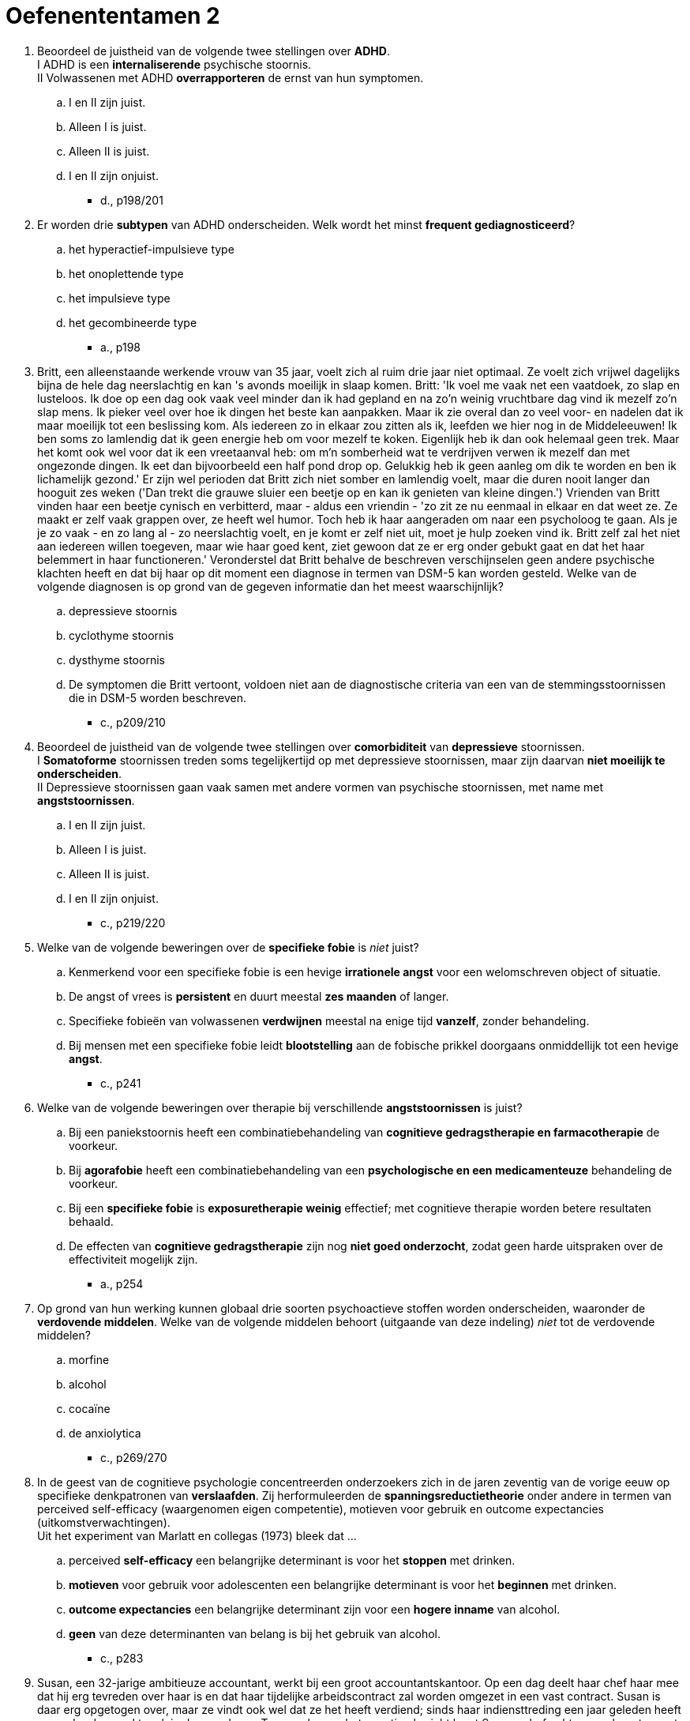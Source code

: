 = Oefenententamen 2


. Beoordeel de juistheid van de volgende twee stellingen over **ADHD**. +
I 	ADHD is een **internaliserende** psychische stoornis. +
II 	Volwassenen met ADHD **overrapporteren** de ernst van hun symptomen.
.. I en II zijn juist.
.. Alleen I is juist.
.. Alleen II is juist.
.. I en II zijn onjuist.
** [hiddenAnswer]#d., p198/201#

. Er worden drie **subtypen** van ADHD onderscheiden. Welk wordt het minst **frequent gediagnosticeerd**?
.. het hyperactief-impulsieve type
.. het onoplettende type
.. het impulsieve type
.. het gecombineerde type
** [hiddenAnswer]#a., p198#

. Britt, een alleenstaande werkende vrouw van 35 jaar, voelt zich al ruim drie jaar niet optimaal. Ze voelt zich vrijwel dagelijks bijna de hele dag neerslachtig en kan 's avonds moeilijk in slaap komen. Britt: 'Ik voel me vaak net een vaatdoek, zo slap en lusteloos. Ik doe op een dag ook vaak veel minder dan ik had gepland en na zo'n weinig vruchtbare dag vind ik mezelf zo'n slap mens. Ik pieker veel over hoe ik dingen het beste kan aanpakken. Maar ik zie overal dan zo veel voor- en nadelen dat ik maar moeilijk tot een beslissing kom. Als iedereen zo in elkaar zou zitten als ik, leefden we hier nog in de Middeleeuwen! Ik ben soms zo lamlendig dat ik geen energie heb om voor mezelf te koken. Eigenlijk heb ik dan ook helemaal geen trek. Maar het komt ook wel voor dat ik een vreetaanval heb: om m'n somberheid wat te verdrijven verwen ik mezelf dan met ongezonde dingen. Ik eet dan bijvoorbeeld een half pond drop op. Gelukkig heb ik geen aanleg om dik te worden en ben ik lichamelijk gezond.' Er zijn wel perioden dat Britt zich niet somber en lamlendig voelt, maar die duren nooit langer dan hooguit zes weken ('Dan trekt die grauwe sluier een beetje op en kan ik genieten van kleine dingen.') Vrienden van Britt vinden haar een beetje cynisch en verbitterd, maar - aldus een vriendin - 'zo zit ze nu eenmaal in elkaar en dat weet ze. Ze maakt er zelf vaak grappen over, ze heeft wel humor. Toch heb ik haar aangeraden om naar een psycholoog te gaan. Als je je zo vaak - en zo lang al - zo neerslachtig voelt, en je komt er zelf niet uit, moet je hulp zoeken vind ik. Britt zelf zal het niet aan iedereen willen toegeven, maar wie haar goed kent, ziet gewoon dat ze er erg onder gebukt gaat en dat het haar belemmert in haar functioneren.' Veronderstel dat Britt behalve de beschreven verschijnselen geen andere psychische klachten heeft en dat bij haar op dit moment een diagnose in termen van DSM-5 kan worden gesteld. Welke van de volgende diagnosen is op grond van de gegeven informatie dan het meest waarschijnlijk?
.. depressieve stoornis
.. cyclothyme stoornis
.. dysthyme stoornis
.. De symptomen die Britt vertoont, voldoen niet aan de diagnostische criteria van een van de stemmingsstoornissen die in DSM-5 worden beschreven.
** [hiddenAnswer]#c., p209/210#


. Beoordeel de juistheid van de volgende twee stellingen over **comorbiditeit** van **depressieve** stoornissen. +
I 	**Somatoforme** stoornissen treden soms tegelijkertijd op met depressieve stoornissen, maar zijn daarvan **niet moeilijk te onderscheiden**. +
II 	Depressieve stoornissen gaan vaak samen met andere vormen van psychische stoornissen, met name met **angststoornissen**.
.. I en II zijn juist.
.. Alleen I is juist.
.. Alleen II is juist.
.. I en II zijn onjuist.
** [hiddenAnswer]#c., p219/220#

. Welke van de volgende beweringen over de **specifieke fobie** is __niet__ juist?
.. Kenmerkend voor een specifieke fobie is een hevige **irrationele angst** voor een welomschreven object of situatie.
.. De angst of vrees is **persistent** en duurt meestal **zes maanden** of langer.
.. Specifieke fobieën van volwassenen **verdwijnen** meestal na enige tijd **vanzelf**, zonder behandeling.
.. Bij mensen met een specifieke fobie leidt **blootstelling** aan de fobische prikkel doorgaans onmiddellijk tot een hevige **angst**.
** [hiddenAnswer]#c., p241#

. Welke van de volgende beweringen over therapie bij verschillende **angststoornissen** is juist?
.. Bij een paniekstoornis heeft een combinatiebehandeling van **cognitieve gedragstherapie en farmacotherapie** de voorkeur.
.. Bij **agorafobie** heeft een combinatiebehandeling van een **psychologische en een medicamenteuze** behandeling de voorkeur.
.. Bij een **specifieke fobie** is **exposuretherapie weinig** effectief; met cognitieve therapie worden betere resultaten behaald.
.. De effecten van **cognitieve gedragstherapie** zijn nog **niet goed onderzocht**, zodat geen harde uitspraken over de effectiviteit mogelijk zijn.
** [hiddenAnswer]#a., p254#

. Op grond van hun werking kunnen globaal drie soorten psychoactieve stoffen worden onderscheiden, waaronder de **verdovende middelen**. Welke van de volgende middelen behoort (uitgaande van deze indeling) __niet__ tot de verdovende middelen?
.. morfine
.. alcohol
.. cocaïne
.. de anxiolytica
** [hiddenAnswer]#c., p269/270#

. In de geest van de cognitieve psychologie concentreerden onderzoekers zich in de jaren zeventig van de vorige eeuw op specifieke denkpatronen van **verslaafden**. Zij herformuleerden de **spanningsreductietheorie** onder andere in termen van perceived self-efficacy (waargenomen eigen competentie), motieven voor gebruik en outcome expectancies (uitkomstverwachtingen). +
Uit het experiment van Marlatt en collegas (1973) bleek dat ...
.. perceived **self-efficacy** een belangrijke determinant is voor het **stoppen** met drinken.
.. **motieven** voor gebruik voor adolescenten een belangrijke determinant is voor het **beginnen** met drinken.
.. **outcome expectancies** een belangrijke determinant zijn voor een **hogere inname** van alcohol.
.. **geen** van deze determinanten van belang is bij het gebruik van alcohol.
** [hiddenAnswer]#c., p283#

. Susan, een 32-jarige ambitieuze accountant, werkt bij een groot accountantskantoor. Op een dag deelt haar chef haar mee dat hij erg tevreden over haar is en dat haar tijdelijke arbeidscontract zal worden omgezet in een vast contract. Susan is daar erg opgetogen over, maar ze vindt ook wel dat ze het heeft verdiend; sinds haar indiensttreding een jaar geleden heeft ze erg hard gewerkt, ook in de avonduren. Twee weken na het gunstige bericht komt Susans chef echter naar haar toe met de mededeling dat ze toch geen vaste aanstelling krijgt; op een hoger niveau in de organisatie is men tegen uitbreiding van de afdeling waar Susan werkt. Susan is totaal verbijsterd en kan geen woord meer uitbrengen ('Ik was woedend, maar in plaats van flink tekeer te gaan tegen m'n chef, sloeg de woede naar binnen. Ik ontplofte inwendig en ben meteen naar huis gegaan'). De rest van de dag brengt Susan huilend in bed door, totdat ze in slaap valt. De volgende ochtend kan ze tot haar schrik niet meer lopen, haar beide benen lijken verlamd. Ze weet kruipend de telefoon te bereiken en wordt per ambulance naar een ziekenhuis vervoerd. Uitgebreide neurologische en andere medische onderzoeken brengen geen lichamelijke oorzaak voor de klachten aan het licht. Susan blijkt, naast de verlamming van haar benen, ook allerlei onwillekeurige stuiptrekkingen in de linkerhelft van haar lichaam te hebben. Na enkele dagen komt de kracht in haar benen gedeeltelijk terug. Ze kan voorzichtig lopen met krukken. Ze blijft echter last houden van tintelingen en stuiptrekkingen. Ook doen haar benen zeer. Susan, die nooit eerder lichamelijke of psychische klachten had, voelt zich erg somber en kan de beperkingen die haar klachten met zich meebrengen moeilijk accepteren. +
Veronderstel dat bij Susan een diagnose in termen van DSM-5 kan worden gesteld. Welke van de volgende diagnosen is dan het meest waarschijnlijk?
.. acute-stresssyndroom
.. somatische-symptoomstoornis
.. nagebootste stoornis
.. conversiestoornis
** [hiddenAnswer]#d., p294#

. In het model van Looper en Kirmayer (2002) worden verschillende psychologische mechanismen bij het ontstaan en voortduren van de **somatisch-symptoomstoornis** en verwante stoornissen onderscheiden, met bijbehorende psychologische interventies. Welke **interventie** is volgens het model het meest geschikt voor **ziekteangst**?
.. gedragsexperiment
.. aandachtstraining
.. psycho-educatie
.. exposure
** [hiddenAnswer]#c., p.299/300#

. De regeling van het dagelijkse slapen en waken wordt gestuurd door twee neurobiologische processen: het **homeostatisch en het circadiaan proces**. Welke bewering over beide processen is juist?
.. De homeostatische slaapfactor en het circadiane slaperigheidsritme neutraliseren elkaar met een stabiele waaktoestand als resultaat.
.. In de loop van de dag daalt de homeostatische slaapfactor en stijgt het circadiane slaperigheidsritme met een stabiele waaktoestand als resultaat.
.. De meeste slaapstoornissen zijn het gevolg van een verstoring in het homeostatisch en circadiaan proces.
.. Bij ouderen gaan beide processen precies andersom dan bij jongeren.
** [hiddenAnswer]#a., p316#

. Sommige patiënten met een eetstoornis gebruiken **laxeermiddelen** om af te vallen. Laxeermiddelengebruik is voor dit doel echter **minder effectief** dan deze patiënten denken omdat
.. er vooral **vocht afvloeit**, terwijl er nauwelijks vet verloren gaat.
.. er vooral **caloriearme** ruwvezelstoffen uit het lichaam **verwijderd** worden.
.. laxeermiddelen het **hongergevoel stimuleren**, waardoor de patiënt meer gaat eten en in gewicht toeneemt.
.. laxeermiddelen een vertragend effect op de stofwisseling hebben, waardoor het lichaam **meer calorieën** uit het voedsel **opneemt**.
** [hiddenAnswer]#a., p338#

. Welke onderzoeksbevinding ondermijnt de **set-point-theorie**?
.. Mensen met **overgewicht** die succesvol afvallen krijgen last van **eetbuien**.
.. **Niet alle** patiënten met **anorexia** hebben eetbuien.
.. De regelmatige neiging tot **overeten** leidt tot lijnen.
.. Lijners nemen na beëindiging van het dieet **weer toe** in gewicht.
** [hiddenAnswer]#b., p345/346#

. Sjon, 25 jaar, heeft al meerdere malen bedrijfspanden in brand gestoken. Een vriend helpt hem aan 'opdrachten': tegen een beloning sticht Sjon brand bij bedrijven die zo een flinke geldsom van een verzekeringsmaatschappij hopen op te strijken. Het levert Sjon een aardige bijverdienste op, wat hij goed kan gebruiken. Panden van particulieren wil Sjon niet aansteken, omdat hij niet het risico wil lopen dat er doden vallen. Voorafgaand aan en tijdens het brandstichten voelt Sjon zich steeds gespannener worden. Als hij ongemerkt zijn werk heeft kunnen doen, voelt hij zich erg opgelucht. Eén keer ging het bijna mis: de politie en brandweer waren zo snel ter plaatse dat Sjon geen tijd had om ervandoor te gaan. Hij werd toen als getuige verhoord ('Dat was wel even spannend, maar die lui hadden gelukkig niet door dat ik de boosdoener was'). Is in het geval van Sjon sprake van pyromanie en waarom wel of niet?
.. **ja**, omdat Sjon opzettelijk en doelgericht **meer dan eens** brand heeft gesticht en daarmee doorgaat ondanks de mogelijke negatieve gevolgen voor hem
.. **ja**, omdat Sjon voor en tijdens het brandstichten een toenemend gevoel van **spanning** ervaart en naderhand een sterk gevoel van **o**pluchting
.. **nee**, omdat het brandstichten geen uiting is van **woede of wraak** en Sjon nadenkt over de mogelijke negatieve gevolgen die zijn daad voor anderen kan hebben
.. **nee**, omdat het brandstichten voortkomt uit de wens er **financieel** beter van te worden
** [hiddenAnswer]#d., p367/368#

. Welke kenmerken horen bij een **periodieke explosieve stoornis**?
.. geïrriteerd en ongeduldig zijn
.. ruzie maken en extreem boos worden
.. vechten en bedreigen
.. extreme agressie en impulsiviteit
** [hiddenAnswer]#d., p362#

. Welke van de volgende verschijnselen behoort __niet__ tot de diagnostische criteria voor een **genderdysforie** bij jongens in de kinderleeftijd?
.. afwijkingen hebben in de **uitwendige geslachtsorganen**
.. een geuite afkeer van hun seksuele **anatomie**
.. een sterke voorkeur hebben voor het **spelen met meisjes**
.. herhaaldelijk de wens uiten tot de **andere sekse te behoren**
** [hiddenAnswer]#a., p379#

. **Asfyxiofilie** is een parafiele stoornis. Het **kenmerk** van deze stoornis is seksuele opwinding door ...
.. het **aanraken** van iemand die hier niet mee instemt.
.. het **pijnigen van zichzelf**, bij voorbeeld door het beperken van de ademhaling.
.. het gebruik van **niet-levende** voorwerpen die daar oorspronkelijk niet voor ontworpen zijn.
.. het zien van **zoogdieren** die seks hebben.
** [hiddenAnswer]#b., p386#

. Beoordeel de juistheid van de volgende twee stellingen over **schizofreniespectrum-** en andere psychotische stoornissen. +
I 	Bij **positieve** symptomen gaat het om het aanwezig zijn van symptomen zoals **weinig initiatief** nemen, zich sociaal terugtrekken en weinig emoties uiten. +
II 	**Wanen** zijn onjuiste overtuigingen (**false beliefs**) van de patiënt.
.. I en II zijn juist.
.. Alleen I is juist.
.. Alleen II is juist.
.. I en II zijn onjuist.
** [hiddenAnswer]#d., p406/407#

. De vriendin van Marit verliest plotseling de macht over het stuur, waarna de auto met een harde klap tegen een boom tot stilstand komt. Marit is uit de auto geslingerd en heeft nauwelijks lichamelijk letsel opgelopen. Ze ziet haar vriendin met bebloed hoofd en buiten bewustzijn in het autowrak liggen en raakt dan helemaal in paniek. Het komt niet in haar op om hulp te gaan halen. Ze loopt eerst druk heen en weer naast de auto en gaat daarna als verdoofd in het gras zitten. Een passerende automobilist belt het alarmnummer. Marits zwaar gewonde vriendin wordt per ambulance naar een ziekenhuis vervoerd. Marit weet niet wat er gebeurd is, kan geen woord uitbrengen en reageert nauwelijks op wat mensen tegen haar zeggen. Twee dagen na het ongeluk keren de herinneringen aan het ongeluk langzaam terug. Marit ziet telkens haar gewonde vriendin voor zich (die inmiddels buiten levensgevaar is), valt 's nachts moeilijk in slaap en droomt ook van het ongeluk. Ze wil het ongeval zo snel mogelijk vergeten, maar dat lukt haar niet goed. Overdag is ze rusteloos en erg schrikachtig. Ze heeft vaak het gevoel 'in een waas te leven', vooral tijdens en na een bezoek aan haar vriendin in het ziekenhuis. Voor geen goud gaat ze terug naar de plaats des onheils. Hoewel Marit in lichamelijk opzicht alleen wat blauwe plekken en een pijnlijke nek aan het ongeluk heeft overgehouden, heeft ze psychisch zoals ze zelf zegt 'een flinke tik gehad'. Het ongeluk is nu twee weken geleden gebeurd en sindsdien heeft Marit niet gewerkt. Omdat ze zich al weer iets beter voelt, wil ze morgen toch weer met werken beginnen. +
Veronderstel dat bij Marit een diagnose in termen van DSM-5 kan worden gesteld. Welke van de volgende diagnosen is op basis van de gegeven informatie het meest waarschijnlijk?
.. acute-stressstoornis
.. aanpassingsstoornis
.. chronische-stressstoornis
.. posttraumatische-stressstoornis
** [hiddenAnswer]#a., p441/442#

. Een overeenkomst tussen het begrip **dissociatie** dat door Janet werd ingevoerd, en de term **verdringing** van Freud is dat beide begrippen primair verwijzen naar ...
.. processen die een uiting zijn van **psychopathologie**.
.. het **afweren** van uit de persoon **zelf** afkomstige impulsen.
.. processen waarmee bepaalde psychische inhouden **buiten het bewustzijn** worden gehouden.
.. het **afweren** van buiten de persoon komende bedreigende of traumatiserende **invloeden**.
** [hiddenAnswer]#c., p546#

. Welke bewering over de **dissociatieve identiteitsstoornis** (DIS) is juist?
.. Kenmerkend voor een DIS is dat het in de regel optreedt **na belastende** omstandigheden, bijvoorbeeld ernstige financiële problemen.
.. Bij patiënten met een DIS is de **realiteitstoetsing** ernstig verstoord.
.. Een DIS ontstaat doorgaans geleidelijk, waarbij de verwarring over de eigen identiteit verder **toeneemt** naarmate de **tijd** verstrijkt.
.. De meeste DIS-patiënten hebben last van **akoestische hallucinaties** van ruziënde stemmen.
** [hiddenAnswer]#d., p464/465#

. Beoordeel de juistheid van de volgende twee stellingen over biologische aspecten van de neurocognitieve stoornis door de ziekte van **Alzheimer**. +
I 	**Degeneratie** van de neuronen en synapsen bij alzheimerpatiënten is in het eerste stadium het meest uitgesproken in de **hippocampus** en de **hypofyse**. +
II 	Bij alzheimerpatiënten is in het hersenvocht de concentratie **bèta-amyloïd verhoogd** en de concentratie **tau-eiwit verlaagd**.
.. I en II zijn juist.
.. Alleen I is juist.
.. Alleen II is juist.
.. I en II zijn onjuist.
** [hiddenAnswer]#d., p477/478#

. **Obsessies** hebben betrekking op een aantal centrale thema's. Welke van de volgende **terugkerende gedachten** is __geen__ voorbeeld van deze thematiek?
.. 'Ik ga nooit **dicht bij iemand** staan, want je weet nooit waar hij of zij mij mee kan **besmetten**.'
.. 'Als ik in een stil **straatje loop**, denk ik vaak dat ik iemand zou kunnen aanranden of **beroven**.'
.. 'Ik heb vaak **pijn** op mijn borst en ben dan bang dat ik een **hartaanval** krijg.'
.. 'Ik **controleer** vaak of ik de **frituurpan** heb uitgezet voordat ik weg ga, anders is straks het hele huis afgebrand.'
** [hiddenAnswer]#c., p495#

. Welke stellingen over de **obsessieve-compulsieve** stoornis is juist?
.. De obsessieve-compulsieve stoornis wordt gekenmerkt door een combinatie van een **verhoogd besef van dreiging** en een **overdreven verantwoordelijkheidsgevoel**.
.. Obsessies roepen bij patiënten met een obsessieve-compulsieve stoornis verschillende **emotionele** reacties op: sommige dwanggedachten worden als **aangenaam** beleefd, andere worden **onaangenaam** gevonden.
.. Patiënten met een obsessieve-compulsieve stoornis **zien niet** in dat de dwanggedachten een product van hun **eigen** geest zijn.
.. Het continu herhalen van dwanghandelingen kan verklaard worden door **domeinspecifieke geheugenafwijkingen**.
** [hiddenAnswer]#a., p496#

. In het onderzoek van Kehoe, Toomey, Balsters en Bokde werden **persoonlijkheidstrekken** onderzocht met behulp van **fMRI**. De bevindingen pasten bij **Eysenck’s** voorspellingen over verschillen in hersenfunctioneren ...
.. met betrekking tot **neuroticisme**, en met betrekking tot **extraversie**
.. met betrekking tot **neuroticisme**, maar **niet** met betrekking tot **extraversie**
.. met betrekking tot **extraversie**, maar **niet** met betrekking tot **neuroticisme**
.. **noch** met betrekking tot **extraversie**, **noch** met betrekking tot **neuroticisme**
** [hiddenAnswer]#b., p34#

. Wat houdt de **Fundamental Lexical Hypothesis** van **Goldberg** met betrekking tot persoonlijkheidsfactoren in?
.. De belangrijkste individuele verschillen in menselijk handelen zullen in sommige of alle talen ter wereld uitgedrukt worden als **enkelvoudige begrippen**.
.. De individuele verschillen in menselijk **gedrag** zijn fundamenteel terug te voeren op verschillen in **taalvaardigheden**.
.. De belangrijkste individuele verschillen tussen mensen zijn herkenbaar aan hun **voorkeuren** voor bepaalde manieren van zich **uitdrukken** in taal.
.. De individuele verschillen tussen mensen zijn gerelateerd aan de **wijze** waarop fundamentele begrippen **uitgedrukt** worden in een bepaalde taal.
** [hiddenAnswer]#a., p45/46#

. Biologisch onderzoek naar **persoonlijkheidsverschillen** in de onderzoeksgroep van **Schwartz** et al. (2003) toonde het volgende aan:
.. vrouwen die als kind op tweejarige leeftijd een **sterkere cortisolrespons op stress** vertoonden, waren meer geïnhibeerd dan vrouwen die vroeger een zwakkere cortisolrespons vertoonden.
.. vrouwen die als kind op tweejarige leeftijd een **sterkere amygdalarespons** op het zien van **nieuwe gezichten** vertoonden, waren meer geïnhibeerd dan vrouwen die vroeger een zwakkere amygdalarespons vertoonden.
.. de **amygdalarespons** op het zien van **onbekende gezichten** van vrouwen die op tweejarige leeftijd gecategoriseerd waren als **geïnhibeerd** was **hoger** dan de amygdalarespons van vrouwen die vroeger gecategoriseerd waren als niet geïnhibeerd.
.. de **amygdalarespons** op **bekende en onbekende** gezichten van vrouwen die op tweejarige leeftijd gecategoriseerd waren als **geïnhibeerd** was **hoger** dan de amygdalarespons van vrouwen die vroeger gecategoriseerd waren als niet geïnhibeerd.
** [hiddenAnswer]#c., p87/88#

. In het kader van de persoonlijkheidsstoornissen wordt wel de term **egosyntoon** gebruikt. Egosyntoon wil zeggen dat de persoon met een persoonlijkheidsstoornis ...
.. zijn of haar stoornis ziet als een **problematisch aspect** van zichzelf.
.. meestal **sterk lijdt** onder het probleem dat ontstaan is door deze stoornis.
.. **goed inziet** dat er iets aan hem of haar zou moeten veranderen.
.. van zichzelf vindt dat hij of zij ‘**nu eenmaal zo is**’.
** [hiddenAnswer]#d., p512#

. Welke van de volgende kenmerken behoort niet tot de diagnostische criteria van de **dwangmatige**-persoonlijkheidsstoornis?
.. een grote neiging tot het trekken van **aandacht** en het **vasthouden** daarvan.
.. een **perfectionisme** dat de persoon **belemmert** om een taak af te maken.
.. overdreven **zorgvuldigheid en inflexibiliteit** inzake morele of ethische kwesties.
.. niet in staat zijn om versleten of waardeloze **spullen weg te gooien**.
** [hiddenAnswer]#a., p526#

. De schatting van de **prevalentie** van een willekeurige **persoonlijkheidsstoornis** in de algemene populatie ligt tussen
.. 0% - 0.5%.
.. 0.5% - 2.0%.
.. 2.0% - 4.4%.
.. 4.4% - 15.7%.
** [hiddenAnswer]#d., p531#
